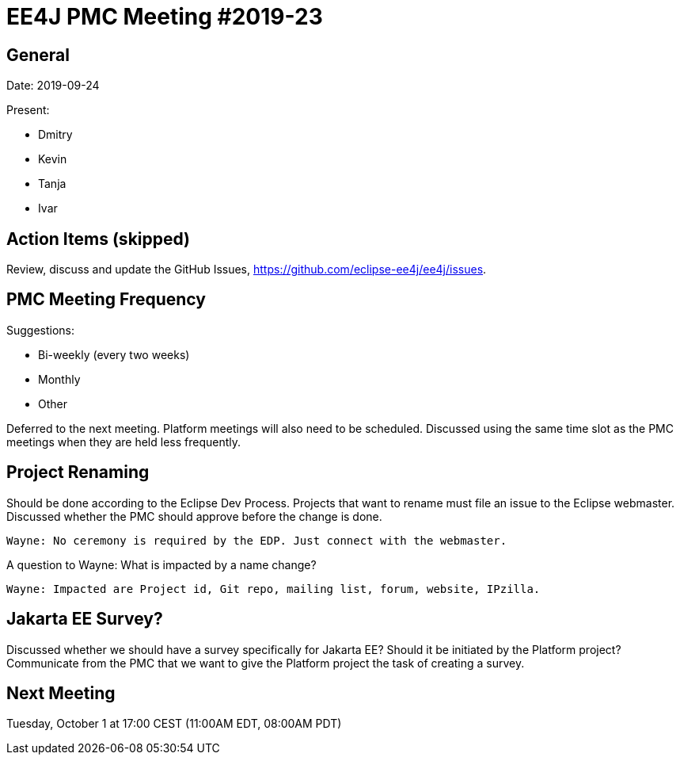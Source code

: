 = EE4J PMC Meeting #2019-23

== General

Date: 2019-09-24

Present:

* Dmitry
* Kevin
* Tanja
* Ivar

== Action Items (skipped)

Review, discuss and update the GitHub Issues, https://github.com/eclipse-ee4j/ee4j/issues.

== PMC Meeting Frequency

Suggestions:

* Bi-weekly (every two weeks)
* Monthly
* Other

Deferred to the next meeting.
Platform meetings will also need to be scheduled. 
Discussed using the same time slot as the PMC meetings when they are held less frequently.

== Project Renaming

Should be done according to the Eclipse Dev Process.
Projects that want to rename must file an issue to the Eclipse webmaster. 
Discussed whether the PMC should approve before the change is done. 

	Wayne: No ceremony is required by the EDP. Just connect with the webmaster.

A question to Wayne: What is impacted by a name change?

	Wayne: Impacted are Project id, Git repo, mailing list, forum, website, IPzilla.

== Jakarta EE Survey?

Discussed whether we should have a survey specifically for Jakarta EE?
Should it be initiated by the Platform project?
Communicate from the PMC that we want to give the Platform project the task of creating a survey.

== Next Meeting

Tuesday, October 1 at 17:00 CEST (11:00AM EDT, 08:00AM PDT)


